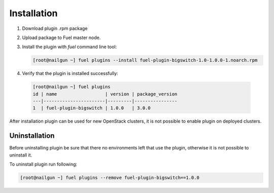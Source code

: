 Installation
============

#. Download plugin .rpm package

#. Upload package to Fuel master node.

#. Install the plugin with *fuel* command line tool:

   .. code-block:: bash

    [root@nailgun ~] fuel plugins --install fuel-plugin-bigswitch-1.0-1.0.0-1.noarch.rpm


#. Verify that the plugin is installed successfully:

  .. code-block:: bash

    [root@nailgun ~] fuel plugins
    id | name                  | version | package_version
    ---|-----------------------|---------|----------------
    1  | fuel-plugin-bigswitch | 1.0.0   | 3.0.0

After installation plugin can be used for new OpenStack clusters, it is not
possible to enable plugin on deployed clusters.

Uninstallation
--------------

Before uninstalling plugin be sure that there no environments left that use the
plugin, otherwise it is not possible to uninstall it.

To uninstall plugin run following:

.. code-block:: bash

   [root@nailgun ~] fuel plugins --remove fuel-plugin-bigswitch==1.0.0

.. _Fuel plugin catalog: https://www.mirantis.com/products/openstack-drivers-and-plugins/fuel-plugins
